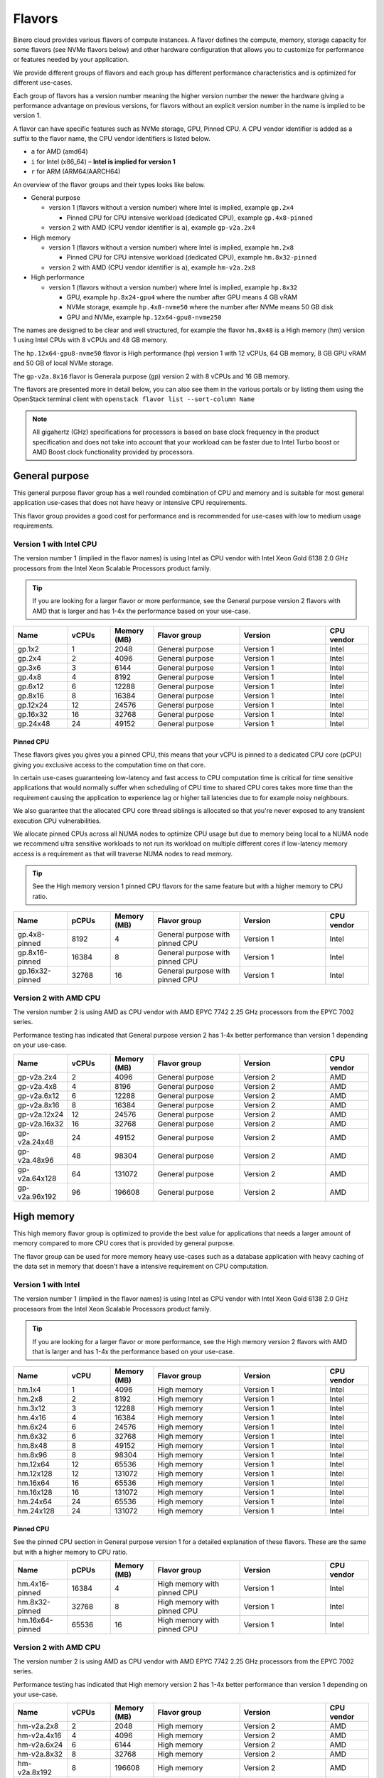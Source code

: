 =======
Flavors
=======

Binero cloud provides various flavors of compute instances. A flavor defines the compute, memory,
storage capacity for some flavors (see NVMe flavors below) and other hardware configuration that
allows you to customize for performance or features needed by your application.

We provide different groups of flavors and each group has different performance characteristics
and is optimized for different use-cases.

Each group of flavors has a version number meaning the higher version number the newer the
hardware giving a performance advantage on previous versions, for flavors without an explicit
version number in the name is implied to be version 1.

A flavor can have specific features such as NVMe storage, GPU, Pinned CPU. A CPU vendor identifier is
added as a suffix to the flavor name, the CPU vendor identifiers is listed below.

- ``a`` for AMD (amd64)

- ``i`` for Intel (x86_64) – **Intel is implied for version 1**

- ``r`` for ARM (ARM64/AARCH64)

An overview of the flavor groups and their types looks like below.

- General purpose

  - version 1 (flavors without a version number) where Intel is implied, example ``gp.2x4``

    - Pinned CPU for CPU intensive workload (dedicated CPU), example ``gp.4x8-pinned``

  - version 2 with AMD (CPU vendor identifier is ``a``), example ``gp-v2a.2x4``

- High memory

  - version 1 (flavors without a version number) where Intel is implied, example ``hm.2x8``

    - Pinned CPU for CPU intensive workload (dedicated CPU), example ``hm.8x32-pinned``

  - version 2 with AMD (CPU vendor identifier is ``a``), example ``hm-v2a.2x8``

- High performance

  - version 1 (flavors without a version number) where Intel is implied, example ``hp.8x32``

    - GPU, example ``hp.8x24-gpu4`` where the number after GPU means 4 GB vRAM

    - NVMe storage, example ``hp.4x8-nvme50`` where the number after NVMe means 50 GB disk

    - GPU and NVMe, example ``hp.12x64-gpu8-nvme250``

The names are designed to be clear and well structured, for example the flavor ``hm.8x48`` is
a High memory (hm) version 1 using Intel CPUs with 8 vCPUs and 48 GB memory.

The ``hp.12x64-gpu8-nvme50`` flavor is High performance (hp) version 1 with 12 vCPUs,
64 GB memory, 8 GB GPU vRAM and 50 GB of local NVMe storage.

The ``gp-v2a.8x16`` flavor is Generala purpose (gp) version 2 with 8 vCPUs and 16 GB
memory.

The flavors are presented more in detail below, you can also see them in the various portals
or by listing them using the OpenStack terminal client with ``openstack flavor list --sort-column Name``

.. note::

   All gigahertz (GHz) specifications for processors is based on base clock
   frequency in the product specification and does not take into account that
   your workload can be faster due to Intel Turbo boost or AMD Boost clock
   functionality provided by processors.

General purpose
---------------

This general purpose flavor group has a well rounded combination of CPU and memory and is suitable
for most general application use-cases that does not have heavy or intensive CPU requirements.

This flavor group provides a good cost for performance and is recommended for use-cases
with low to medium usage requirements.

Version 1 with Intel CPU
~~~~~~~~~~~~~~~~~~~~~~~~

The version number 1 (implied in the flavor names) is using Intel as CPU vendor
with Intel Xeon Gold 6138 2.0 GHz processors from the Intel Xeon Scalable Processors
product family.

.. tip::

   If you are looking for a larger flavor or more performance, see the General purpose
   version 2 flavors with AMD that is larger and has 1-4x the performance based on your
   use-case.

.. list-table::
   :widths: 25 20 20 40 40 20
   :header-rows: 1

   * - Name
     - vCPUs
     - Memory (MB)
     - Flavor group
     - Version
     - CPU vendor

   * - gp.1x2
     - 1
     - 2048
     - General purpose
     - Version 1
     - Intel

   * - gp.2x4
     - 2
     - 4096
     - General purpose
     - Version 1
     - Intel

   * - gp.3x6
     - 3
     - 6144
     - General purpose
     - Version 1
     - Intel

   * - gp.4x8
     - 4
     - 8192
     - General purpose
     - Version 1
     - Intel

   * - gp.6x12
     - 6
     - 12288
     - General purpose
     - Version 1
     - Intel

   * - gp.8x16
     - 8
     - 16384
     - General purpose
     - Version 1
     - Intel

   * - gp.12x24
     - 12
     - 24576
     - General purpose
     - Version 1
     - Intel

   * - gp.16x32
     - 16
     - 32768
     - General purpose
     - Version 1
     - Intel

   * - gp.24x48
     - 24
     - 49152
     - General purpose
     - Version 1
     - Intel

Pinned CPU
^^^^^^^^^^

These flavors gives you gives you a pinned CPU, this means that your vCPU is pinned to a
dedicated CPU core (pCPU) giving you exclusive access to the computation time on that core.

In certain use-cases guaranteeing low-latency and fast access to CPU computation time is
critical for time sensitive applications that would normally suffer when scheduling of CPU
time to shared CPU cores takes more time than the requirement causing the application to
experience lag or higher tail latencies due to for example noisy neighbours.

We also guarantee that the allocated CPU core thread siblings is allocated so that you're
never exposed to any transient execution CPU vulnerabilities.

We allocate pinned CPUs across all NUMA nodes to optimize CPU usage but due to memory being
local to a NUMA node we recommend ultra sensitive workloads to not run its workload on
multiple different cores if low-latency memory access is a requirement as that will traverse
NUMA nodes to read memory.

.. tip::

   See the High memory version 1 pinned CPU flavors for the same feature but with
   a higher memory to CPU ratio.

.. list-table::
   :widths: 25 20 20 40 40 20
   :header-rows: 1

   * - Name
     - pCPUs
     - Memory (MB)
     - Flavor group
     - Version
     - CPU vendor

   * - gp.4x8-pinned
     - 8192
     - 4
     - General purpose with pinned CPU
     - Version 1
     - Intel

   * - gp.8x16-pinned
     - 16384
     - 8
     - General purpose with pinned CPU
     - Version 1
     - Intel

   * - gp.16x32-pinned
     - 32768
     - 16
     - General purpose with pinned CPU
     - Version 1
     - Intel

Version 2 with AMD CPU
~~~~~~~~~~~~~~~~~~~~~~

The version number 2 is using AMD as CPU vendor with AMD EPYC 7742 2.25 GHz processors from the
EPYC 7002 series.

Performance testing has indicated that General purpose version 2 has 1-4x better performance
than version 1 depending on your use-case.

.. list-table::
   :widths: 25 20 20 40 40 20
   :header-rows: 1

   * - Name
     - vCPUs
     - Memory (MB)
     - Flavor group
     - Version
     - CPU vendor

   * - gp-v2a.2x4
     - 2
     - 4096
     - General purpose
     - Version 2
     - AMD

   * - gp-v2a.4x8
     - 4
     - 8196
     - General purpose
     - Version 2
     - AMD

   * - gp-v2a.6x12
     - 6
     - 12288
     - General purpose
     - Version 2
     - AMD

   * - gp-v2a.8x16
     - 8
     - 16384
     - General purpose
     - Version 2
     - AMD

   * - gp-v2a.12x24
     - 12
     - 24576
     - General purpose
     - Version 2
     - AMD

   * - gp-v2a.16x32
     - 16
     - 32768
     - General purpose
     - Version 2
     - AMD

   * - gp-v2a.24x48
     - 24
     - 49152
     - General purpose
     - Version 2
     - AMD

   * - gp-v2a.48x96
     - 48
     - 98304
     - General purpose
     - Version 2
     - AMD

   * - gp-v2a.64x128
     - 64
     - 131072
     - General purpose
     - Version 2
     - AMD

   * - gp-v2a.96x192
     - 96
     - 196608
     - General purpose
     - Version 2
     - AMD

High memory
-----------

This high memory flavor group is optimized to provide the best value for applications that
needs a larger amount of memory compared to more CPU cores that is provided by general purpose.

The flavor group can be used for more memory heavy use-cases such as a database application with
heavy caching of the data set in memory that doesn't have a intensive requirement on CPU computation.

Version 1 with Intel
~~~~~~~~~~~~~~~~~~~~

The version number 1 (implied in the flavor names) is using Intel as CPU vendor
with Intel Xeon Gold 6138 2.0 GHz processors from the Intel Xeon Scalable Processors
product family.

.. tip::

   If you are looking for a larger flavor or more performance, see the High memory
   version 2 flavors with AMD that is larger and has 1-4x the performance based on your
   use-case.

.. list-table::
   :widths: 25 20 20 40 40 20
   :header-rows: 1

   * - Name
     - vCPU
     - Memory (MB)
     - Flavor group
     - Version
     - CPU vendor

   * - hm.1x4
     - 1
     - 4096
     - High memory
     - Version 1
     - Intel

   * - hm.2x8
     - 2
     - 8192
     - High memory
     - Version 1
     - Intel

   * - hm.3x12
     - 3
     - 12288
     - High memory
     - Version 1
     - Intel

   * - hm.4x16
     - 4
     - 16384
     - High memory
     - Version 1
     - Intel

   * - hm.6x24
     - 6
     - 24576
     - High memory
     - Version 1
     - Intel

   * - hm.6x32
     - 6
     - 32768
     - High memory
     - Version 1
     - Intel

   * - hm.8x48
     - 8
     - 49152
     - High memory
     - Version 1
     - Intel

   * - hm.8x96
     - 8
     - 98304
     - High memory
     - Version 1
     - Intel

   * - hm.12x64
     - 12
     - 65536
     - High memory
     - Version 1
     - Intel

   * - hm.12x128
     - 12
     - 131072
     - High memory
     - Version 1
     - Intel

   * - hm.16x64
     - 16
     - 65536
     - High memory
     - Version 1
     - Intel

   * - hm.16x128
     - 16
     - 131072
     - High memory
     - Version 1
     - Intel

   * - hm.24x64
     - 24
     - 65536
     - High memory
     - Version 1
     - Intel

   * - hm.24x128
     - 24
     - 131072
     - High memory
     - Version 1
     - Intel

Pinned CPU
^^^^^^^^^^

See the pinned CPU section in General purpose version 1 for a detailed explanation
of these flavors. These are the same but with a higher memory to CPU ratio.

.. list-table::
   :widths: 25 20 20 40 40 20
   :header-rows: 1

   * - Name
     - pCPUs
     - Memory (MB)
     - Flavor group
     - Version
     - CPU vendor

   * - hm.4x16-pinned
     - 16384
     - 4
     - High memory with pinned CPU
     - Version 1
     - Intel

   * - hm.8x32-pinned
     - 32768
     - 8
     - High memory with pinned CPU
     - Version 1
     - Intel

   * - hm.16x64-pinned
     - 65536
     - 16
     - High memory with pinned CPU
     - Version 1
     - Intel


Version 2 with AMD CPU
~~~~~~~~~~~~~~~~~~~~~~

The version number 2 is using AMD as CPU vendor with AMD EPYC 7742 2.25 GHz processors from the
EPYC 7002 series.

Performance testing has indicated that High memory version 2 has 1-4x better performance
than version 1 depending on your use-case.

.. list-table::
   :widths: 25 20 20 40 40 20
   :header-rows: 1

   * - Name
     - vCPUs
     - Memory (MB)
     - Flavor group
     - Version
     - CPU vendor

   * - hm-v2a.2x8
     - 2
     - 2048
     - High memory
     - Version 2
     - AMD

   * - hm-v2a.4x16
     - 4
     - 4096
     - High memory
     - Version 2
     - AMD

   * - hm-v2a.6x24
     - 6
     - 6144
     - High memory
     - Version 2
     - AMD

   * - hm-v2a.8x32
     - 8
     - 32768
     - High memory
     - Version 2
     - AMD

   * - hm-v2a.8x192
     - 8
     - 196608
     - High memory
     - Version 2
     - AMD

   * - hm-v2a.12x64
     - 12
     - 65536
     - High memory
     - Version 2
     - AMD

   * - hm-v2a.16x96
     - 16
     - 98304
     - High memory
     - Version 2
     - AMD

   * - hm-v2a.16x256
     - 16
     - 262144
     - High memory
     - Version 2
     - AMD

   * - hm-v2a.18x128
     - 18
     - 131072
     - High memory
     - Version 2
     - AMD

   * - hm-v2a.20x192
     - 20
     - 196608
     - High memory
     - Version 2
     - AMD

   * - hm-v2a.22x256
     - 22
     - 262144
     - High memory
     - Version 2
     - AMD

   * - hm-v2a.24x384
     - 24
     - 393216
     - High memory
     - Version 2
     - AMD

   * - hm-v2a.32x512
     - 32
     - 524288
     - High memory
     - Version 2
     - AMD

   * - hm-v2a.64x768
     - 64
     - 786432
     - High memory
     - Version 2
     - AMD

High performance
----------------

This high performance flavor group is optimized for applications with a heavy and/or intensive
CPU requirements. This results in faster task completion, a faster and more predictable access
to both memory and storage giving you a lower latency.

The flavor group can be used for more CPU intensive applications causing your workload to
run and complete faster improving serial throughput, use-cases such as caching servers or
heavily utilized database applications or other application that needs more performance
and lower latency.

The flavor sizes is more rounded to being equal in CPU and memory.

Version 1 with Intel
~~~~~~~~~~~~~~~~~~~~

The version number 1 (implied in the flavor names) is using Intel as CPU vendor
with Intel Xeon Gold 6154 3.0 GHz processors from the Intel Xeon Scalable Processors
product family.

.. tip::

   The High performance version 1 has a 50% higher base clock frequency than version 1
   of General purpose and High memory flavor groups and can significantly improve your
   performance for CPU heavy or latency sensitive workloads.

.. list-table::
   :widths: 25 20 20 40 40 20
   :header-rows: 1

   * - Name
     - vCPUs
     - Memory (MB)
     - Flavor group
     - Version
     - CPU vendor

   * - hp.2x4
     - 4096
     - 2
     - High performance
     - Version 1
     - Intel

   * - hp.2x6
     - 6144
     - 2
     - High performance
     - Version 1
     - Intel

   * - hp.2x8
     - 8192
     - 2
     - High performance
     - Version 1
     - Intel

   * - hp.4x6
     - 6144
     - 4
     - High performance
     - Version 1
     - Intel

   * - hp.4x8
     - 8192
     - 4
     - High performance
     - Version 1
     - Intel

   * - hp.4x16
     - 16384
     - 4
     - High performance
     - Version 1
     - Intel

   * - hp.6x12
     - 12288
     - 6
     - High performance
     - Version 1
     - Intel

   * - hp.8x24
     - 24576
     - 8
     - High performance
     - Version 1
     - Intel

   * - hp.8x32
     - 32768
     - 8
     - High performance
     - Version 1
     - Intel

   * - hp.8x64
     - 65536
     - 8
     - High performance
     - Version 1
     - Intel

   * - hp.8x128
     - 131072
     - 8
     - High performance
     - Version 1
     - Intel

   * - hp.12x32
     - 32768
     - 12
     - High performance
     - Version 1
     - Intel

   * - hp.12x64
     - 65536
     - 12
     - High performance
     - Version 1
     - Intel

   * - hp.12x128
     - 131072
     - 12
     - High performance
     - Version 1
     - Intel

NVMe storage
^^^^^^^^^^^^

These flavors provides local ephemeral :doc:`NVMe based storage </storage/nvme-storage>` with
high performance and low-latency access times, with the limitation of being local there
is no data redundancy.

.. caution::

   The NVMe based storage is local to the hypervisor that is running your
   instance and is backed by a single physical disk, though NVMe based
   enterprise solid state drives has an extremely good lifetime expectancy it's
   important that you consider this fact and **backup your data** regularly.

This flavor provides the best possible storage performance for IO intensive workloads
that needs to write to disk and is great for ephemeral storage or as disk if you
have an application with data replication or redundancy already built-in.

.. list-table::
   :widths: 25 20 20 20 40 40 20
   :header-rows: 1

   * - Name
     - vCPUs
     - Memory (MB)
     - Local disk (GB)
     - Flavor group
     - Version
     - CPU vendor

   * - hp.4x8-nvme50
     - 4
     - 8192
     - 50
     - High performance with NVMe
     - Version 1
     - Intel

   * - hp.4x8-nvme250
     - 8192
     - 4
     - 250
     - High performance with NVMe
     - Version 1
     - Intel

   * - hp.8x24-nvme50
     - 8
     - 24576
     - 50
     - High performance with NVMe
     - Version 1
     - Intel

   * - hp.8x24-nvme250
     - 8
     - 24576
     - 250
     - High performance with NVMe
     - Version 1
     - Intel

   * - hp.12x64-nvme50
     - 12
     - 65536
     - 50
     - High performance with NVMe
     - Version 1
     - Intel

   * - hp.12x64-nvme250
     - 12
     - 65536
     - 250
     - High performance with NVMe
     - Version 1
     - Intel

GPU
^^^

These flavors provides :doc:`GPU based compute <gpu-instances>` and allows gives you a
GPU allocated to your instance with the specified vRAM/vMEM memory.

This gives you access to a NVIDIA A10 GPU that you can use for rendering, image
processing, AI, ML and inference workloads that can run 50-200x faster on a GPU
than a CPU.

.. tip::

   If you also need local NVMe storage for your GPU workload, see the GPU with NVMe
   flavors further down.

.. list-table::
   :widths: 25 20 20 20 40 40 20
   :header-rows: 1

   * - Name
     - vCPUs
     - Memory (MB)
     - GPU vRAM/vMEM (GB)
     - Flavor group
     - Version
     - CPU vendor

   * - hp.4x8-gpu4
     - 4
     - 8192
     - 4
     - High performance with GPU
     - Version 1
     - Intel

   * - hp.4x8-gpu8
     - 4
     - 8192
     - 8
     - High performance with GPU
     - Version 1
     - Intel

   * - hp.4x8-gpu24
     - 4
     - 8192
     - 24
     - High performance with GPU
     - Version 1
     - Intel

   * - hp.8x24-gpu4
     - 8
     - 24576
     - 4
     - High performance with GPU
     - Version 1
     - Intel

   * - hp.8x24-gpu8
     - 8
     - 24576
     - 8
     - High performance with GPU
     - Version 1
     - Intel

   * - hp.8x24-gpu24
     - 8
     - 24576
     - 24
     - High performance with GPU
     - Version 1
     - Intel

   * - hp.12x64-gpu4
     - 12
     - 65536
     - 4
     - High performance with GPU
     - Version 1
     - Intel

   * - hp.12x64-gpu8
     - 12
     - 65536
     - 8
     - High performance with GPU
     - Version 1
     - Intel

   * - hp.12x64-gpu24
     - 12
     - 65536
     - 24
     - High performance with GPU
     - Version 1
     - Intel

GPU and NVMe storage
^^^^^^^^^^^^^^^^^^^^

These flavors provides both GPU and NVMe storage and is great when you need
to read or write fast to local NVMe storage for your GPU workload.

.. list-table::
   :widths: 25 20 20 20 20 40 40 20
   :header-rows: 1

   * - Name
     - vCPUs
     - Memory (MB)
     - Disk (GB)
     - GPU vRAM/vMEM
     - Flavor group
     - Version
     - CPU vendor

   * - hp.4x8-gpu4-nvme50
     - 4
     - 8192
     - 50
     - 4
     - High performance with GPU and NVMe
     - Version 1
     - Intel

   * - hp.4x8-gpu4-nvme250
     - 4
     - 8192
     - 250
     - 4
     - High performance with GPU and NVMe
     - Version 1
     - Intel

   * - hp.4x8-gpu8-nvme250
     - 4
     - 8192
     - 250
     - 8
     - High performance with GPU and NVMe
     - Version 1
     - Intel

   * - hp.4x8-gpu8-nvme50
     - 4
     - 8192
     - 50
     - 8
     - High performance with GPU and NVMe
     - Version 1
     - Intel

   * - hp.4x8-gpu24-nvme50
     - 4
     - 8192
     - 50
     - 24
     - High performance with GPU and NVMe
     - Version 1
     - Intel

   * - hp.4x8-gpu24-nvme250
     - 4
     - 8192
     - 250
     - 24
     - High performance with GPU and NVMe
     - Version 1
     - Intel

   * - hp.8x24-gpu4-nvme50
     - 8
     - 24576
     - 50
     - 4
     - High performance with GPU and NVMe
     - Version 1
     - Intel

   * - hp.8x24-gpu4-nvme250
     - 8
     - 24576
     - 250
     - 4
     - High performance with GPU and NVMe
     - Version 1
     - Intel

   * - hp.8x24-gpu8-nvme50
     - 8
     - 24576
     - 50
     - 8
     - High performance with GPU and NVMe
     - Version 1
     - Intel

   * - hp.8x24-gpu8-nvme250
     - 8
     - 24576
     - 250
     - 8
     - High performance with GPU and NVMe
     - Version 1
     - Intel

   * - hp.8x24-gpu24-nvme50
     - 8
     - 24576
     - 50
     - 24
     - High performance with GPU and NVMe
     - Version 1
     - Intel

   * - hp.8x24-gpu24-nvme250
     - 8
     - 24576
     - 250
     - 24
     - High performance with GPU and NVMe
     - Version 1
     - Intel

   * - hp.12x64-gpu4-nvme50
     - 12
     - 65536
     - 50
     - 4
     - High performance with GPU and NVMe
     - Version 1
     - Intel

   * - hp.12x64-gpu4-nvme250
     - 12
     - 65536
     - 250
     - 4
     - High performance with GPU and NVMe
     - Version 1
     - Intel

   * - hp.12x64-gpu8-nvme50
     - 12
     - 65536
     - 50
     - 8
     - High performance with GPU and NVMe
     - Version 1
     - Intel

   * - hp.12x64-gpu8-nvme250
     - 12
     - 65536
     - 250
     - 8
     - High performance with GPU and NVMe
     - Version 1
     - Intel

   * - hp.12x64-gpu24-nvme50
     - 12
     - 65536
     - 50
     - 24
     - High performance with GPU and NVMe
     - Version 1
     - Intel

   * - hp.12x64-gpu24-nvme250
     - 12
     - 65536
     - 250
     - 24
     - High performance with GPU and NVMe
     - Version 1
     - Intel

..  seealso::

    - :doc:`/compute/gpu-instances`
    - :doc:`/storage/nvme-storage`
